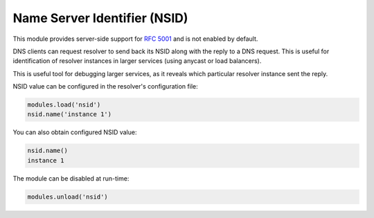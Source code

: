 .. _mod-nsid:

Name Server Identifier (NSID)
-----------------------------

This module provides server-side support for :rfc:`5001`
and is not enabled by default.

DNS clients can request resolver to send back its NSID along with the reply
to a DNS request.  This is useful for identification of resolver instances
in larger services (using anycast or load balancers).


This is useful tool for debugging larger services,
as it reveals which particular resolver instance sent the reply.

NSID value can be configured in the resolver's configuration file:

.. code-block:: lua

   modules.load('nsid')
   nsid.name('instance 1')

You can also obtain configured NSID value:

.. code-block:: lua

   nsid.name()
   instance 1

The module can be disabled at run-time:

.. code-block:: lua

   modules.unload('nsid')
